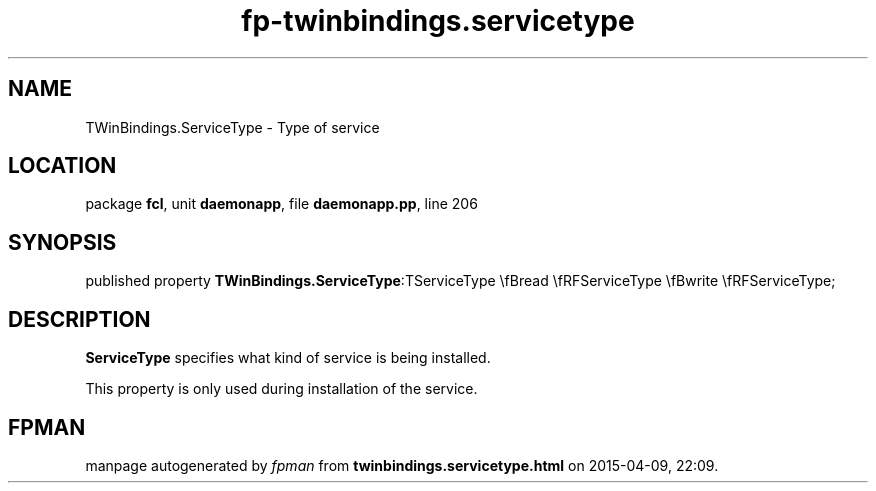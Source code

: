 .\" file autogenerated by fpman
.TH "fp-twinbindings.servicetype" 3 "2014-03-14" "fpman" "Free Pascal Programmer's Manual"
.SH NAME
TWinBindings.ServiceType - Type of service
.SH LOCATION
package \fBfcl\fR, unit \fBdaemonapp\fR, file \fBdaemonapp.pp\fR, line 206
.SH SYNOPSIS
published property  \fBTWinBindings.ServiceType\fR:TServiceType \\fBread \\fRFServiceType \\fBwrite \\fRFServiceType;
.SH DESCRIPTION
\fBServiceType\fR specifies what kind of service is being installed.

This property is only used during installation of the service.


.SH FPMAN
manpage autogenerated by \fIfpman\fR from \fBtwinbindings.servicetype.html\fR on 2015-04-09, 22:09.

